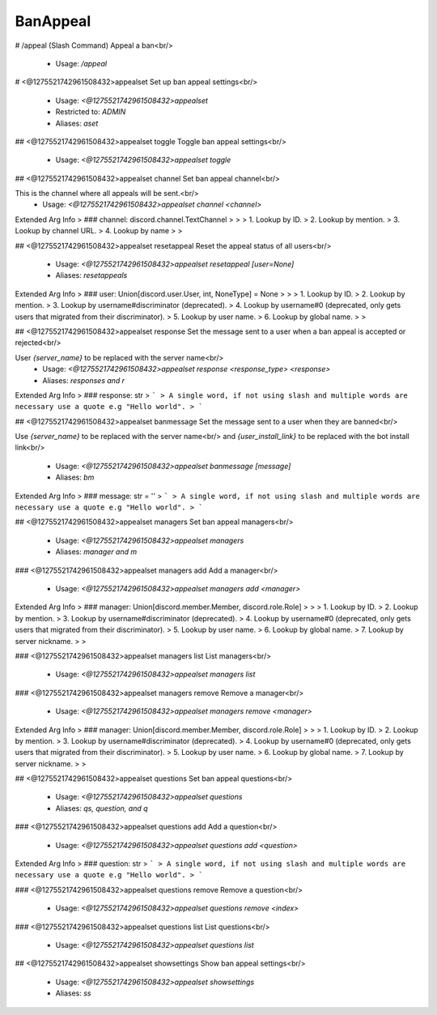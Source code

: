 BanAppeal
=========

# /appeal (Slash Command)
Appeal a ban<br/>
 - Usage: `/appeal`


# <@1275521742961508432>appealset
Set up ban appeal settings<br/>
 - Usage: `<@1275521742961508432>appealset`
 - Restricted to: `ADMIN`
 - Aliases: `aset`


## <@1275521742961508432>appealset toggle
Toggle ban appeal settings<br/>
 - Usage: `<@1275521742961508432>appealset toggle`


## <@1275521742961508432>appealset channel
Set ban appeal channel<br/>

This is the channel where all appeals will be sent.<br/>
 - Usage: `<@1275521742961508432>appealset channel <channel>`
Extended Arg Info
> ### channel: discord.channel.TextChannel
> 
> 
>     1. Lookup by ID.
>     2. Lookup by mention.
>     3. Lookup by channel URL.
>     4. Lookup by name
> 
>     


## <@1275521742961508432>appealset resetappeal
Reset the appeal status of all users<br/>
 - Usage: `<@1275521742961508432>appealset resetappeal [user=None]`
 - Aliases: `resetappeals`
Extended Arg Info
> ### user: Union[discord.user.User, int, NoneType] = None
> 
> 
>     1. Lookup by ID.
>     2. Lookup by mention.
>     3. Lookup by username#discriminator (deprecated).
>     4. Lookup by username#0 (deprecated, only gets users that migrated from their discriminator).
>     5. Lookup by user name.
>     6. Lookup by global name.
> 
>     


## <@1275521742961508432>appealset response
Set the message sent to a user when a ban appeal is accepted or rejected<br/>

User `{server_name}` to be replaced with the server name<br/>
 - Usage: `<@1275521742961508432>appealset response <response_type> <response>`
 - Aliases: `responses and r`
Extended Arg Info
> ### response: str
> ```
> A single word, if not using slash and multiple words are necessary use a quote e.g "Hello world".
> ```


## <@1275521742961508432>appealset banmessage
Set the message sent to a user when they are banned<br/>

Use `{server_name}` to be replaced with the server name<br/>
and `{user_install_link}` to be replaced with the bot install link<br/>
 - Usage: `<@1275521742961508432>appealset banmessage [message]`
 - Aliases: `bm`
Extended Arg Info
> ### message: str = ''
> ```
> A single word, if not using slash and multiple words are necessary use a quote e.g "Hello world".
> ```


## <@1275521742961508432>appealset managers
Set ban appeal managers<br/>
 - Usage: `<@1275521742961508432>appealset managers`
 - Aliases: `manager and m`


### <@1275521742961508432>appealset managers add
Add a manager<br/>
 - Usage: `<@1275521742961508432>appealset managers add <manager>`
Extended Arg Info
> ### manager: Union[discord.member.Member, discord.role.Role]
> 
> 
>     1. Lookup by ID.
>     2. Lookup by mention.
>     3. Lookup by username#discriminator (deprecated).
>     4. Lookup by username#0 (deprecated, only gets users that migrated from their discriminator).
>     5. Lookup by user name.
>     6. Lookup by global name.
>     7. Lookup by server nickname.
> 
>     


### <@1275521742961508432>appealset managers list
List managers<br/>
 - Usage: `<@1275521742961508432>appealset managers list`


### <@1275521742961508432>appealset managers remove
Remove a manager<br/>
 - Usage: `<@1275521742961508432>appealset managers remove <manager>`
Extended Arg Info
> ### manager: Union[discord.member.Member, discord.role.Role]
> 
> 
>     1. Lookup by ID.
>     2. Lookup by mention.
>     3. Lookup by username#discriminator (deprecated).
>     4. Lookup by username#0 (deprecated, only gets users that migrated from their discriminator).
>     5. Lookup by user name.
>     6. Lookup by global name.
>     7. Lookup by server nickname.
> 
>     


## <@1275521742961508432>appealset questions
Set ban appeal questions<br/>
 - Usage: `<@1275521742961508432>appealset questions`
 - Aliases: `qs, question, and q`


### <@1275521742961508432>appealset questions add
Add a question<br/>
 - Usage: `<@1275521742961508432>appealset questions add <question>`
Extended Arg Info
> ### question: str
> ```
> A single word, if not using slash and multiple words are necessary use a quote e.g "Hello world".
> ```


### <@1275521742961508432>appealset questions remove
Remove a question<br/>
 - Usage: `<@1275521742961508432>appealset questions remove <index>`


### <@1275521742961508432>appealset questions list
List questions<br/>
 - Usage: `<@1275521742961508432>appealset questions list`


## <@1275521742961508432>appealset showsettings
Show ban appeal settings<br/>
 - Usage: `<@1275521742961508432>appealset showsettings`
 - Aliases: `ss`


